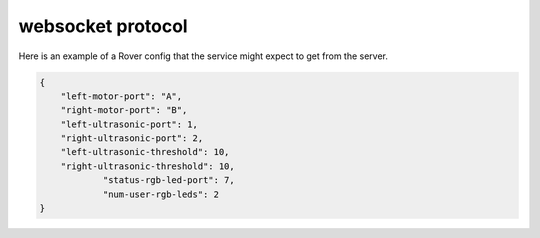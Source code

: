 websocket protocol
====================

Here is an example of a Rover config that the service might expect to
get from the server.

.. code-block:: json

    {
        "left-motor-port": "A",
        "right-motor-port": "B",
        "left-ultrasonic-port": 1,
        "right-ultrasonic-port": 2,
        "left-ultrasonic-threshold": 10,
        "right-ultrasonic-threshold": 10,
		"status-rgb-led-port": 7,
		"num-user-rgb-leds": 2
    }
